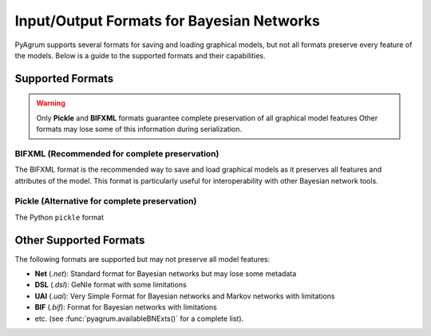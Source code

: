Input/Output Formats for Bayesian Networks
==========================================

PyAgrum supports several formats for saving and loading graphical models, but not all formats preserve every feature of the models. Below is a guide to the supported formats and their capabilities.

Supported Formats
-----------------

.. warning::
   Only **Pickle** and **BIFXML** formats guarantee complete preservation of all graphical model features
   Other formats may lose some of this information during serialization.

.. _bifxml-format:

BIFXML (Recommended for complete preservation)
~~~~~~~~~~~~~~~~~~~~~~~~~~~~~~~~~~~~~~~~~~~~~~

The BIFXML format is the recommended way to save and load graphical models as it preserves all features and attributes of the model. This format is particularly useful for interoperability with other Bayesian network tools.

.. code-block:: python
    import pyagrum as gum

    # Save to BIFXML
    gum.saveBN(bn, "model.bifxml")

    # Load from BIFXML
    bn = gum.loadBN("model.bifxml")

.. _pickle-format:

Pickle (Alternative for complete preservation)
~~~~~~~~~~~~~~~~~~~~~~~~~~~~~~~~~~~~~~~~~~~~~~

The Python ``pickle`` format

.. code-block:: python
    import pyagrum as gum
    import pickle

    # Save model
    with open('model.pkl', 'wb') as f:
        pickle.dump(bn, f)

    # Load model
    with open('model.pkl', 'rb') as f:
        bn2 = pickle.load(f)

    # or easily
    gum.saveBN(bn, "model.pkl")
    bn2 = gum.loadBN("model.pkl")

Other Supported Formats
-----------------------

The following formats are supported but may not preserve all model features:

- **Net** (`.net`): Standard format for Bayesian networks but may lose some metadata
- **DSL** (`.dsl`): GeNIe format with some limitations
- **UAI** (`.uai`): Very Simple Format for Bayesian networks and Markov networks with limitations
- **BIF** (`.bif`): Format for Bayesian networks with limitations
- etc. (see :func:`pyagrum.availableBNExts()` for a complete list).
